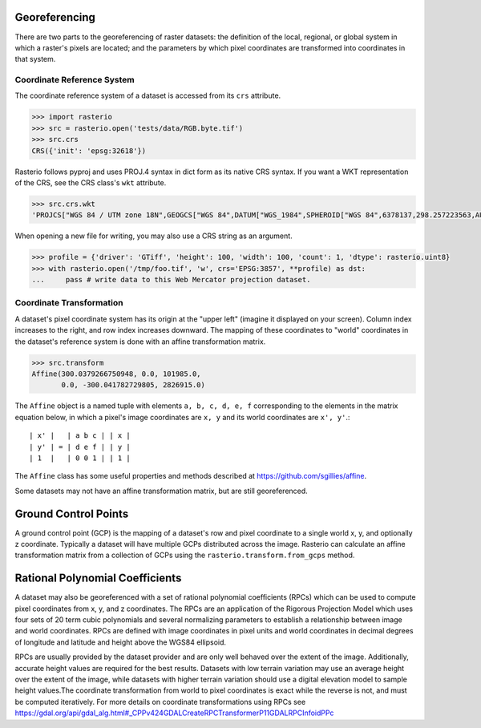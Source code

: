 Georeferencing
==============

There are two parts to the georeferencing of raster datasets: the definition
of the local, regional, or global system in which a raster's pixels are
located; and the parameters by which pixel coordinates are transformed into
coordinates in that system.

Coordinate Reference System
---------------------------

The coordinate reference system of a dataset is accessed from its ``crs``
attribute. 

.. code-block:: python

    >>> import rasterio
    >>> src = rasterio.open('tests/data/RGB.byte.tif')
    >>> src.crs
    CRS({'init': 'epsg:32618'})

Rasterio follows pyproj and uses PROJ.4 syntax in dict form as its native
CRS syntax. If you want a WKT representation of the CRS, see the CRS
class's ``wkt`` attribute.

.. code-block:: python

    >>> src.crs.wkt
    'PROJCS["WGS 84 / UTM zone 18N",GEOGCS["WGS 84",DATUM["WGS_1984",SPHEROID["WGS 84",6378137,298.257223563,AUTHORITY["EPSG","7030"]],AUTHORITY["EPSG","6326"]],PRIMEM["Greenwich",0,AUTHORITY["EPSG","8901"]],UNIT["degree",0.0174532925199433,AUTHORITY["EPSG","9122"]],AUTHORITY["EPSG","4326"]],PROJECTION["Transverse_Mercator"],PARAMETER["latitude_of_origin",0],PARAMETER["central_meridian",-75],PARAMETER["scale_factor",0.9996],PARAMETER["false_easting",500000],PARAMETER["false_northing",0],UNIT["metre",1,AUTHORITY["EPSG","9001"]],AXIS["Easting",EAST],AXIS["Northing",NORTH],AUTHORITY["EPSG","32618"]]'

When opening a new file for writing, you may also use a CRS string as an
argument.

.. code-block:: python

   >>> profile = {'driver': 'GTiff', 'height': 100, 'width': 100, 'count': 1, 'dtype': rasterio.uint8}
   >>> with rasterio.open('/tmp/foo.tif', 'w', crs='EPSG:3857', **profile) as dst:
   ...     pass # write data to this Web Mercator projection dataset.

.. _coordinate-transformation:

Coordinate Transformation
-------------------------

A dataset's pixel coordinate system has its origin at the "upper left" (imagine
it displayed on your screen). Column index increases to the right, and row 
index increases downward. The mapping of these coordinates to "world"
coordinates in the dataset's reference system is done with an affine
transformation matrix.

.. code-block:: pycon

    >>> src.transform
    Affine(300.0379266750948, 0.0, 101985.0,
           0.0, -300.041782729805, 2826915.0)

The ``Affine`` object is a named tuple with elements ``a, b, c, d, e, f``
corresponding to the elements in the matrix equation below, in which 
a pixel's image coordinates are ``x, y`` and its world coordinates are
``x', y'``.::

    | x' |   | a b c | | x |
    | y' | = | d e f | | y |
    | 1  |   | 0 0 1 | | 1 |

The ``Affine`` class has some useful properties and methods
described at https://github.com/sgillies/affine.

Some datasets may not have an affine transformation matrix, but are still georeferenced.

Ground Control Points
=====================

A ground control point (GCP) is the mapping of a dataset's row and pixel coordinate to a
single world x, y, and optionally z coordinate. Typically a dataset will have multiple
GCPs distributed across the image. Rasterio can calculate an affine transformation matrix
from a collection of GCPs using the ``rasterio.transform.from_gcps`` method.

Rational Polynomial Coefficients
================================

A dataset may also be georeferenced with a set of rational polynomial coefficients (RPCs)
which can be used to compute pixel coordinates from x, y, and z coordinates. The RPCs are
an application of the Rigorous Projection Model which uses four sets of 20 term cubic polynomials
and several normalizing parameters to establish a relationship between image and world coordinates.
RPCs are defined with image coordinates in pixel units and world coordinates in decimal
degrees of longitude and latitude and height above the WGS84 ellipsoid. 

RPCs are usually provided by the dataset provider and are only well behaved over the
extent of the image. Additionally, accurate height values are required for the best
results. Datasets with low terrain variation may use an average height over the extent of
the image, while datasets with higher terrain variation should use a digital elevation
model to sample height values.The coordinate transformation from world to pixel
coordinates is exact while the reverse is not, and must be computed iteratively. For more
details on coordinate transformations using RPCs see
https://gdal.org/api/gdal_alg.html#_CPPv424GDALCreateRPCTransformerP11GDALRPCInfoidPPc